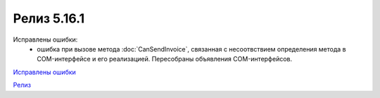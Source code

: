 Релиз 5.16.1
============

.. feed-entry::
   :date: 2017-04-12

Исправлены ошибки:
    - ошибка при вызове метода :doc:`CanSendInvoice`, связанная с несоотвствием определения метода в COM-интерфейсе и его реализацией. Пересобраны объявления COM-интерфейсов.

`Исправлены ошибки <http://diadocsdk-1c.readthedocs.io/ru/dev/Bugs_5_16.html>`_

`Релиз <http://diadocsdk-1c.readthedocs.io/ru/dev/Downloads.html>`_